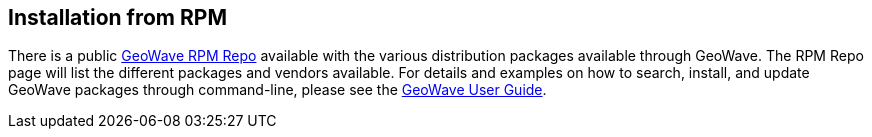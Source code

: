 [[install-from-rpm]]
<<<
== Installation from RPM

There is a public link:http://locationtech.github.io/geowave/packages.html[GeoWave RPM Repo, window="_blank"] available with the various distribution packages available through GeoWave. The RPM Repo page will list the different packages and vendors available. For details and examples on how to search, install, and update GeoWave packages through command-line, please see the link:http://locationtech.github.io/geowave/userguide.html#install-from-rpm[GeoWave User Guide, window="_blank"].

